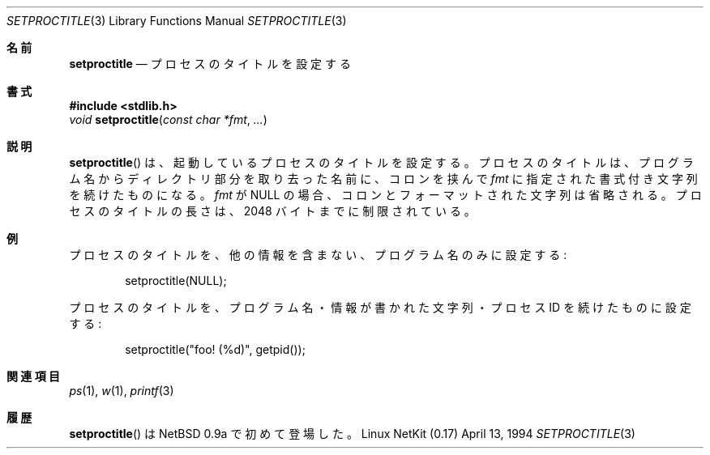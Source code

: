 .\"	OpenBSD: setproctitle.3,v 1.4 1996/10/08 01:20:08 michaels Exp 
.\"     $Id: setproctitle.3,v 1.2 2000/12/14 09:58:54 ysato Exp $
.\"
.\" Copyright (c) 1994, 1995 Christopher G. Demetriou
.\" All rights reserved.
.\"
.\" Redistribution and use in source and binary forms, with or without
.\" modification, are permitted provided that the following conditions
.\" are met:
.\" 1. Redistributions of source code must retain the above copyright
.\"    notice, this list of conditions and the following disclaimer.
.\" 2. Redistributions in binary form must reproduce the above copyright
.\"    notice, this list of conditions and the following disclaimer in the
.\"    documentation and/or other materials provided with the distribution.
.\" 3. All advertising materials mentioning features or use of this software
.\"    must display the following acknowledgement:
.\"      This product includes software developed by Christopher G. Demetriou
.\"	 for the NetBSD Project.
.\" 3. The name of the author may not be used to endorse or promote products
.\"    derived from this software without specific prior written permission
.\"
.\" THIS SOFTWARE IS PROVIDED BY THE AUTHOR ``AS IS'' AND ANY EXPRESS OR
.\" IMPLIED WARRANTIES, INCLUDING, BUT NOT LIMITED TO, THE IMPLIED WARRANTIES
.\" OF MERCHANTABILITY AND FITNESS FOR A PARTICULAR PURPOSE ARE DISCLAIMED.
.\" IN NO EVENT SHALL THE AUTHOR BE LIABLE FOR ANY DIRECT, INDIRECT,
.\" INCIDENTAL, SPECIAL, EXEMPLARY, OR CONSEQUENTIAL DAMAGES (INCLUDING, BUT
.\" NOT LIMITED TO, PROCUREMENT OF SUBSTITUTE GOODS OR SERVICES; LOSS OF USE,
.\" DATA, OR PROFITS; OR BUSINESS INTERRUPTION) HOWEVER CAUSED AND ON ANY
.\" THEORY OF LIABILITY, WHETHER IN CONTRACT, STRICT LIABILITY, OR TORT
.\" (INCLUDING NEGLIGENCE OR OTHERWISE) ARISING IN ANY WAY OUT OF THE USE OF
.\" THIS SOFTWARE, EVEN IF ADVISED OF THE POSSIBILITY OF SUCH DAMAGE.
.\"
.\" Japanese Version Copyright (c) 2000 Yuichi SATO
.\"         all rights reserved.
.\" Translated Thu Dec 14 18:22:51 JST 2000
.\"         by Yuichi SATO <sato@complex.eng.hokudai.ac.jp>
.\"
.Dd April 13, 1994
.Dt SETPROCTITLE 3
.Os "Linux NetKit (0.17)"
.\"O .Sh NAME
.Sh 名前
.Nm setproctitle
.\"O .Nd set process title
.Nd プロセスのタイトルを設定する
.\"O .Sh SYNOPSIS
.Sh 書式
.Fd #include <stdlib.h>
.Ft void
.Fn setproctitle "const char *fmt" "..."
.\"O .Sh DESCRIPTION
.\"O The
.\"O .Fn setproctitle
.\"O function sets the invoking process's title.
.\"O The process title is set to the last component of the program
.\"O name, followed by a colon and the formatted string specified
.\"O by
.\"O .Va fmt .
.\"O If
.\"O .Va fmt
.\"O is NULL, the colon and formatted string are omitted.
.\"O The length of a process title is limited to 2048 bytes.
.Sh 説明
.Fn setproctitle
は、起動しているプロセスのタイトルを設定する。
プロセスのタイトルは、プログラム名からディレクトリ部分を取り去った名前に、
コロンを挟んで
.Va fmt
に指定された書式付き文字列を続けたものになる。
.Va fmt
が NULL の場合、コロンとフォーマットされた文字列は省略される。
プロセスのタイトルの長さは、2048 バイトまでに制限されている。
.\"O .Sh EXAMPLES
.Sh 例
.\"O Set the process title to the program name, with no further information:
プロセスのタイトルを、他の情報を含まない、プログラム名のみに設定する:
.Bd -literal -offset indent
setproctitle(NULL);
.Ed
.Pp
.\"O Set the process title to the program name, an informational string,
.\"O and the process id:
プロセスのタイトルを、プログラム名・情報が書かれた文字列・
プロセス ID を続けたものに設定する:
.Bd -literal -offset indent
setproctitle("foo! (%d)", getpid());
.Ed
.\"O .Sh SEE ALSO
.Sh 関連項目
.Xr ps 1 ,
.Xr w 1 ,
.Xr printf 3
.\"O .Sh HISTORY
.Sh 履歴
.\"O The
.\"O .Fn setproctitle
.\"O function first appeared in NetBSD 0.9a.
.Fn setproctitle
は NetBSD 0.9a で初めて登場した。
